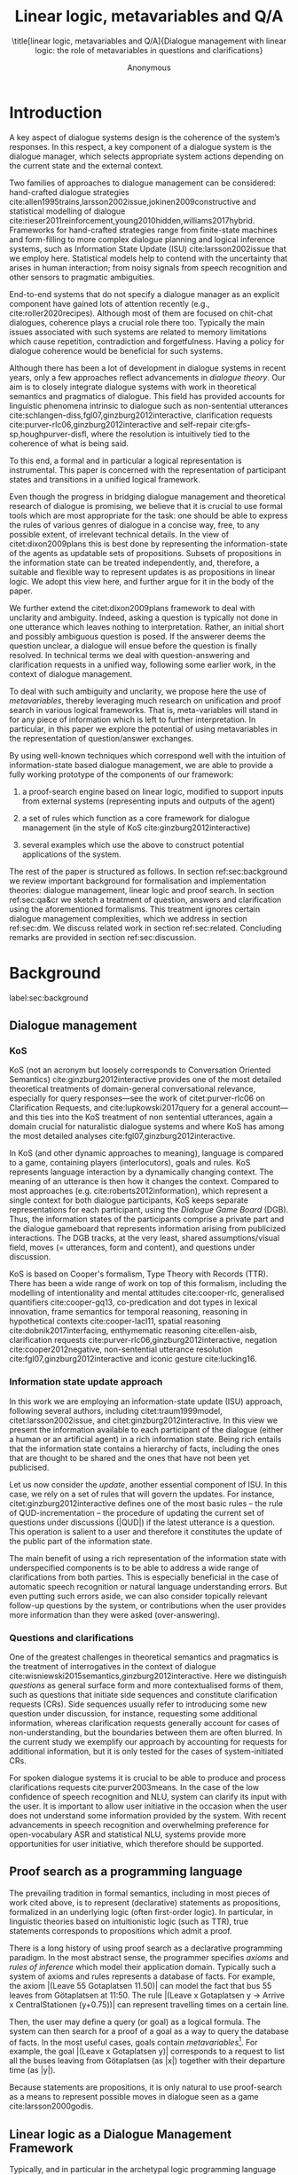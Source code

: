 #+OPTIONS: toc:nil ':t ":t 
#+LATEX_CLASS: article-hermes_french
#+LATEX_HEADER: \usepackage[labelfont=bf,textfont=it,labelsep=period,justification=raggedright,singlelinecheck=false]{caption}

#+LATEX_HEADER: %include polycode.fmt
#+LATEX_HEADER: %format -* = "\rightarrowtriangle"
# alternative:                 -{\kern -1.3ex}*
#+LATEX_HEADER: %format !-> = "\rightarrow_{!}"
#+LATEX_HEADER: %format ?-> = "\rightarrow_{?}"
#+LATEX_HEADER: %format . = "."
#+LATEX_HEADER: %format \_ = "\_"
#+LATEX_HEADER: %let operator = "."
#+LATEX_HEADER: \usepackage{soul}
#+LATEX_HEADER: \usepackage{url}
#+LATEX_HEADER: \usepackage{newunicodechar}
#+LATEX_HEADER: \input{newunicodedefs}
# #+LATEX_HEADER: \usepackage{natbib}
# Natbib-like commands for harvard.sty:
#+LATEX_HEADER: \newcommand\citet[2][]{\ifthenelse{\equal{#1}{}}{\citeasnoun{#2}}{\citeasnoun[#1]{#2}}}
#+LATEX_HEADER: \newcommand\citep[2][]{\ifthenelse{\equal{#1}{}}{\cite{#2}}{\cite[#1]{#2}}}
#+LATEX_HEADER: \usepackage[utf8]{inputenc}
#+LATEX_HEADER: \usepackage{amsmath}
#+LATEX_HEADER: \usepackage{amsthm}
#+LATEX_HEADER: \usepackage{booktabs}
#+LATEX_HEADER: \usepackage{xcolor}
#+LATEX_HEADER: \urlstyle{same}
#+LATEX_HEADER: \usepackage{makecell}
#+LATEX_HEADER: \usepackage{rotating}

#+LATEX_HEADER: \usepackage{mathtools}
#+LATEX_HEADER: \newcommand{\ttr}[1]{\left[\begin{array}{lcl}#1\end{array}\right]}
#+LATEX_HEADER: \newcommand{\tf}[2]{\mathrm{#1} & : & \mathit{#2}\\}
#+LATEX_HEADER: \newcommand{\rf}[2]{\mathrm{#1} & = & \mathit{#2}\\}
#+LATEX_HEADER: \newcommand{\mf}[3]{\mathrm{#1=#2} & : & \mathit{#3}\\}
#+LATEX_HEADER: \newcommand{\type}[1]{$\mathit{#1}$}
#+LATEX_HEADER: \newcommand{\jg}[1]{\noindent \textcolor{blue}{\textbf{\emph{[jg:  #1]}}}}
#+LATEX_HEADER: \usepackage{tikz}
#+LATEX_HEADER: \usetikzlibrary{shapes,arrows,positioning,fit}
#+LATEX_HEADER: \tikzstyle{block} = [draw, rectangle, minimum height=3em, minimum width=3em]
#+LATEX_HEADER: \tikzstyle{virtual} = [coordinate]
#+LATEX_HEADER: \usepackage{wasysym}

#+TITLE: Linear logic, metavariables and Q/A

#+SUBTITLE: \title[linear logic, metavariables and Q/A]{Dialogue management with linear logic: the role of metavariables in questions and clarifications}
#+AUTHOR: Anonymous
#+latex_header: \input{tal-preamble.tex}


* Introduction
A key aspect of dialogue systems design is the coherence of the system’s
responses.  In this respect, a key component of a dialogue system is
the dialogue manager, which selects appropriate system actions
depending on the current state and the external context.

Two families of approaches to dialogue management can be considered:
hand-crafted dialogue strategies
cite:allen1995trains,larsson2002issue,jokinen2009constructive and
statistical modelling of dialogue
cite:rieser2011reinforcement,young2010hidden,williams2017hybrid. Frameworks
for hand-crafted strategies range from finite-state machines and
form-filling to more complex dialogue planning and logical inference
systems, such as Information State Update (ISU) cite:larsson2002issue
that we employ here. Statistical models help to contend with the
uncertainty that arises in human interaction; from noisy signals from
speech recognition and other sensors to pragmatic ambiguities.

End-to-end systems that do not specify a dialogue manager as an
explicit component have gained lots of attention recently (e.g.,
cite:roller2020recipes). Although most of them are focused on
chit-chat dialogues, coherence plays a crucial role there
too. Typically the main issues associated with such systems are
related to memory limitations which cause repetition, contradiction
and forgetfulness. Having a policy for dialogue coherence would be
beneficial for such systems.

Although there has been a lot of development in dialogue systems in
recent years, only a few approaches reflect advancements in /dialogue
theory/. Our aim is to closely integrate dialogue systems with work in
theoretical semantics and pragmatics of dialogue. This field has
provided accounts for linguistic phenomena intrinsic to dialogue such
as non-sentential utterances
cite:schlangen-diss,fgl07,ginzburg2012interactive, clarification
requests cite:purver-rlc06,ginzburg2012interactive and self-repair
cite:gfs-sp,houghpurver-disfl, where the resolution is intuitively
tied to the coherence of what is being said. 


To this end, a formal and in particular a logical representation is
instrumental.  This paper is concerned with the representation of
participant states and transitions in a unified logical framework.

# Identify a gap.

Even though the progress in bridging dialogue management and
theoretical research of dialogue is promising, we believe that it is
crucial to use formal tools which are most appropriate for the task:
one should be able to express the rules of various genres of dialogue
in a concise way, free, to any possible extent, of irrelevant
technical details.  In the view of citet:dixon2009plans this is best
done by representing the information-state of the agents as updatable
sets of propositions. Subsets of propositions in the information state
can be treated independently, and, therefore, a suitable and flexible
way to represent updates is as propositions in linear logic. We adopt
this view here, and further argue for it in the body of the paper.

We further extend the citet:dixon2009plans framework to deal with
unclarity and ambiguity. Indeed, asking a question is typically not
done in one utterance which leaves nothing to interpretation. Rather,
an initial short and possibly ambiguous question is posed. If the
answerer deems the question unclear, a dialogue will ensue before the
question is finally resolved. In technical terms we deal with
question-answering and clarification requests in a unified way,
following some earlier work, in the context of dialogue management.

# How we plan to fill this gap?

To deal with such ambiguity and unclarity, we propose here the use of
/metavariables/, thereby leveraging much research on unification and
proof search in various logical frameworks.  That is, meta-variables
will stand in for any piece of information which is left to further
interpretation. In particular, in this paper we explore the potential
of using metavariables in the representation of question/answer
exchanges.

By using well-known techniques which correspond well with the
intuition of information-state based dialogue management, we are able
to provide a fully working prototype of the components of our
framework:

1. a proof-search engine based on linear logic, modified to support
   inputs from external systems (representing inputs and outputs of
   the agent)

2. a set of rules which function as a core framework for dialogue
   management (in the style of KoS cite:ginzburg2012interactive)

3. several examples which use the above to construct potential
   applications of the system.

The rest of the paper is structured as follows. In section
ref:sec:background we review important background for formalisation
and implementation theories: dialogue management, linear logic and
proof search. In section ref:sec:qa&cr we sketch a treatment of
question, answers and clarification using the aforementioned
formalisms. This treatment ignores certain dialogue management
complexities, which we address in section ref:sec:dm. We discuss
related work in section ref:sec:related. Concluding remarks are
provided in section ref:sec:discussion.



* Background
label:sec:background
** Dialogue management

*** KoS
KoS (not an acronym but loosely corresponds to Conversation Oriented
Semantics) cite:ginzburg2012interactive provides one of the most
detailed theoretical treatments of domain-general conversational
relevance, especially for query responses---see the work of
citet:purver-rlc06 on Clarification Requests, and
cite:lupkowski2017query for a general account---and this ties into the
KoS treatment of non sentential utterances, again a domain crucial for
naturalistic dialogue systems and where KoS has among the most
detailed analyses cite:fgl07,ginzburg2012interactive.

In KoS (and other dynamic approaches to meaning), language is compared
to a game, containing players (interlocutors), goals and rules. KoS
represents language interaction by a dynamically changing context. The
meaning of an utterance is then how it changes the context. Compared
to most approaches (e.g. cite:roberts2012information), which represent
a single context for both dialogue participants, KoS keeps separate
representations for each participant, using the /Dialogue Game Board/
(DGB). Thus, the information states of the participants comprise a
private part and the dialogue gameboard that represents information
arising from publicized interactions. The DGB tracks, at the very
least, shared assumptions/visual field, moves (= utterances, form and
content), and questions under discussion.

KoS is based on Cooper's formalism, Type Theory with Records (TTR). There
has been a wide range of work on top of this formalism, including the
modelling of intentionality and mental attitudes cite:cooper-rlc,
generalised quantifiers cite:cooper-gq13, co-predication and dot types
in lexical innovation, frame semantics for temporal reasoning,
reasoning in hypothetical contexts cite:cooper-lacl11, spatial
reasoning cite:dobnik2017interfacing, enthymematic reasoning
cite:ellen-aisb, clarification requests
cite:purver-rlc06,ginzburg2012interactive, negation
cite:cooper2012negative, non-sentential utterance resolution
cite:fgl07,ginzburg2012interactive and iconic gesture cite:lucking16.

*** Information state update approach
In this work we are employing an information-state update (ISU)
approach, following several authors, including citet:traum1999model,
citet:larsson2002issue, and citet:ginzburg2012interactive. In this
view we present the information available to each participant of the
dialogue (either a human or an artificial agent) in a rich information
state. Being rich entails that the information state contains a
hierarchy of facts, including the ones that are thought to be shared
and the ones that have not been yet publicised.

Let us now consider the /update/, another essential component of ISU. In
this case, we rely on a set of rules that will govern the updates. For
instance, citet:ginzburg2012interactive defines one of the most basic
rules -- the rule of QUD-incrementation -- the procedure of updating
the current set of questions under discussions (|QUD|) if the latest
utterance is a question. This operation is salient to a user and
therefore it constitutes the update of the public part of the
information state.

# #+BEGIN_code
# if public.LU = Ask(U, Question(x)):
#     push Question(x) into public.QUD
# #+END_code

The main benefit of using a rich representation of the information
state with underspecified components is to be able to address a wide
range of clarifications from both parties. This is especially
beneficial in the case of automatic speech recognition or natural
language understanding errors. But even putting such errors aside, we
can also consider topically relevant follow-up questions by the
system, or contributions when the user provides more
information than they were asked (over-answering).
 
*** Questions and clarifications
One of the greatest challenges in theoretical semantics and pragmatics
is the treatment of interrogatives in the context of dialogue
cite:wisniewski2015semantics,ginzburg2012interactive. Here we
distinguish /questions/ as general surface form and more contextualised
forms of them, such as questions that initiate side sequences and
constitute clarification requests (CRs). Side sequences usually refer
to introducing some new question under discussion, for instance,
requesting some additional information, whereas clarification requests
generally account for cases of non-understanding, but the boundaries
between them are often blurred. In the current study we exemplify our
approach by accounting for requests for additional information, but it
is only tested for the cases of system-initiated CRs.

For spoken dialogue systems it is crucial to be able to produce and
process clarifications requests cite:purver2003means. In the case of
the low confidence of speech recognition and NLU, system can clarify
its input with the user. It is important to allow user initiative in
the occasion when the user does not understand some information
provided by the system. With recent advancements in speech recognition
and overwhelming preference for open-vocabulary ASR and statistical
NLU, systems provide more opportunities for user initiative, which
therefore should be supported.

** Proof search as a programming language

The prevailing tradition in formal semantics, including in most pieces
of work cited above, is to represent (declarative) statements as
propositions, formalized in an underlying logic (often first-order
logic).  In particular, in linguistic theories based on intuitionistic
logic (such as TTR), true statements corresponds to propositions which
admit a proof.

There is a long history of using proof search as a declarative
programming paradigm.  In the most abstract sense, the programmer
specifies /axioms/ and /rules of inference/ which model their application
domain. Typically such a system of axioms and rules represents a
database of facts. For example, the axiom |(Leave 55 Gotaplatsen
11.50)| can model the fact that bus 55 leaves from Götaplatsen at
11:50. The rule |(Leave x Gotaplatsen y -> Arrive x CentralStationen
(y+0.75))| can represent travelling times on a certain line.

Then, the user may define a query (or goal) as a logical formula. The
system can then search for a proof of a goal as a way to query the
database of facts. In the most useful cases, goals contain
/metavariables/[fn::here, we use the convention that metavariables are
lowercase letters.]. For example, the goal |(Leave x Gotaplatsen y)|
corresponds to a request to list all the buses leaving from
Götaplatsen (as |x|) together with their departure time (as |y|).

Because statements are propositions, it is only natural to use
proof-search as a means to represent possible moves in dialogue seen as
a game cite:larsson2000godis.


** Linear logic as a Dialogue Management Framework
Typically, and in particular in the archetypal logic programming
language prolog cite:bratko2001prolog, axioms and rules are expressed
within the general framework of first order logic. However, several
authors cite:dixon2009plans,martens2015programming have proposed to
use linear logic cite:girard1995linear instead. For our purpose, the
crucial feature of linear logic is that hypotheses may be used /only
once/. For example, one could have a rule |IsAt x Gotaplatsen y ⊸ IsAt
x CentralStationen (y+0.75)|. Consequently, after firing the above
rule, the premiss |(Is x Gotaplatsen y)| becomes unavailable for any
other rule.  Thereby the linear arrow |⊸| can be used to conveniently
model that a bus cannot be at two places simultaneously.

In general, the linear arrow corresponds to /destructive state
updates/. Thus, the hypotheses available for proof search correspond
to the /state/ of the system. In our application they will correspond
to the /information state/ of the dialogue participant.

We note that in linear logic, facts (or hypotheses) do not come in a
hierarchy. Either we have a fact, or we don't. However, in second
order variants of intuitionistic logic, like the one we use, one can
conveniently wrap propositions in constructors, to indicate that they
come with a qualification. For example, we can write |Unsure P| to
indicate that the proposition |P| may hold (for example if
clarification is required).

This way, firing a linear rule corresponds to triggering an /action/ of an
agent, and a complete proof corresponds to a /scenario/, i.e. a sequence
of actions, possibly involving action from several agents.  However,
the information state (typically in the literature and in this paper
as well), corresponds to the state of a /single/ agent. Thus, a scenario
is conceived as a sequence of actions and updates of the information
state of a single agent $a$, even though such actions can be
attributed to any other dialogue participant $b$. (That is, they are
$a$'s representation of actions of $b$.)  Scenarios can be realised as
a sequence of actual actions and updates. That is, an action can
result in sending a message to the outside world (in the form of
speech, movement, etc.). Conversely, events happening in the outside
world can result in updates of the information state (through a model
of the perceptory subsystem).

In an actual dialogue, the scenario is therefore suspended between
every interaction, and the state represents the current mental state
of the agent which is modelled.

Therefore, in our implementation, we treat the information state as a
multiset of /linear hypotheses/ that can be queried. Because they are
linear, these hypotheses can also be removed from the state, as we
discuss in detail in section ref:sec:dm.

It is important to note that we will not forego the unrestricted
(i.e. non-linear) implication (|->|). Rather, both implications will
co-exist in our implementation, thus we can represent simultaneously
transient facts, or states, (introduced by the linear arrow) and
immutable facts (introduced by the unrestricted arrow).

*** Transition rules

In particular, we have a fixed set of rules (they remain available
even after being used). Each such rule manipulates a part of the
information state (captured by its premisses) and leaves everything
else in the state alone.



* Questions and clarifications
label:sec:qa&cr
** Question-answering with metavariables
In prolog-like languages, metavariables play the role of unknowns,
whose value can become fixed for a goal to be reached.
In this subsection we show how a metavariable can represent what is
being asked, as the unknown in a proposition.

A first use for metavariables is to represent the requested answer of
a question.

In this paper, we represent a question by a predicate |P| over a
type |A|. That is, using a typed intuitionistic logic:
#+BEGIN_code
A  : Type
P  : A  -> Prop
#+END_code

The intent of the question is to find out about a value |x| of
type |A| which makes |P x| true, or at least entertained by the other
participant. We provide several examples in table ref:tbl:qa-ex.  It is
worth stressing that the type |A| can be large (for example asking for
any location) or as small as a boolean (if one requires a simple
yes/no answer).  We note in passing that, typically, polar questions
can be answered not just by a boolean but by qualifing the predicate
in question, for example "maybe", "on tuesdays", etc. (Table
ref:tbl:qa-ex, last two rows).  In this instance |A = Prop -> Prop|.

# NEGATIVE QUESTIONS
One complication are polar questions phrased in the negative
cite:cooper2012negative; for example: "Doesn't John like Bananas?".
In this instance, a simple a simple "no" answer can be ambiguous, and
a possible model would be a multi-valued kind of answer ("yes he does"
represented as |DefiniteYes|; "no he doesn't", represented
as |DefiniteNo|, "no" as |AmbiguousNo| and "He does in the weekend"
as |Qualifier OnWeekend|):

#+begin_code
Q Multi ( \x. case x of
    AmbiguousNo  -> Trivial
    DefiniteNo   -> not (Like John Bananas)
    DefiniteYes  -> Like John Bananas
    Qualifier m  -> m (Like John Bananas))
#+end_code

To represent ambiguity in the case of |AmbiguousNo|, we make the
answer provide no information, in the form of a trivial proposition
(which is always true regardless of context).

One very natural feature is of our account, the meaning of simple
answers (such as "no") depends on the context. Indeed, the meaning of
short answers is /always/ context-dependent. ("Paris" has does not mean
the same thing in the context of "Where do you live?"  as in the
context "Where were you born?".)

Additionally, in the framework of a full dialogue management system,
the |AmbiguousNo| case should be treated as unresolving (the question
effectively remains unanswered). However, in such a framework, it is
always possible to receive a biasing answer ("I don't know") or no
answer whatsoever --- but we leave this out of scope of our analysis.

More complications are possible, by introduction of cases such as
rhetorical and attitudinal questions ("Do you know who I met
yesterday?"), which are also out of scope in the current paper.


\begin{sidewaystable}[htbp]
\begin{tabular}{lllll}
utterance & A & P & a\\
\hline
Where does John live?    & |Location    | & |\x.Live John x                          | & in London & |ShortAnswer Location London| \\
Does John live in Paris? & |Bool        | & \makecell[l]{|\x.if x then (Live John Paris)| \\ |else Not (Live John Paris)|} & yes & |ShortAnswer Bool True| \\
What time is it?         & |Time        | & |\x.IsTime x                             | & It is 5am. & |Assert (IsTime 5.00)| \\\hline
Does John live in Paris? & |Prop -> Prop| & |\m. m (Live John Paris)                 | & yes & |ShortAnswer  (Prop -> Prop) (\x. x)| \\
Does John live in Paris? & |Prop -> Prop| & |\m. m (Live John Paris)                 | & from January & \makecell[l]{|ShortAnswer (Prop -> Prop)|\\|(\x. FromJanuary(x))|} \\
\end{tabular}
\caption{Examples of questions and the possible corresponding answers.\label{tbl:qa-ex}}
\end{sidewaystable}

Within the state of the agent, if the value of the requested answer is
represented as a metavariable |x|, then the question can be
represented as: |Q A x (P x)|.  That is, the pending question (|Q|
denotes a question constructor) is a triple of a type, a
metavariable |x|, and a proposition where |x| occurs. We stress
that |P x| is /not/ part of the information state of the agent yet,
rather the fact that the above question is /under discussion/ is a
fact. For example, after asking "Where does John live", we have:

#+BEGIN_code
haveQud : QUD (Q Location x (Live John x))
#+END_code

Resolving a question can be done by communicating an answer. An answer
to a question |(A : Type; P : A -> Prop)| can be of either of the two
following forms: i) A *ShortAnswer* is a pair of an element |X:A| and
its type |A|, represented as |ShortAnswer A X| or ii) An *Assertion* is
a proposition |R : Prop|, represented as |Assert R|.

Therefore, one way to process a short answer is by the |processShort| rule:

#+BEGIN_code
processShort :  (a : Type) -> (x : a) -> (p : Prop) -> 
                ShortAnswer a x ⊸ QUD (Q a x p) ⊸ p
#+END_code
Above we use Π type binders to declare metavariables (written here |(a : Type)
->|, |(x : a) ->|, etc.). This terminology will make sense to readers
familiar with dependent types. For the others, such binders can be thought
as universal quantification (|∀ a, ∀ x|, etc.), the difference is that
the type of the bound variable is specified.

We demand in particular that types in the answer and in the question
match (|a| occurs in both places). Additionally, because |x| occurs
in |p|, the information state will mention the concrete |x| which was
provided in the answer.  For example, if the QUD was |(Q Location x
(Live John x))| and the system processes the answer |ShortAnswer
Location Paris|, then |x| unifies with |Paris|, and the new state will
include:
#+begin_code
Live John Paris
#+end_code

To process assertions, we can use the following rule:

#+BEGIN_code
processAssert :  (a : Type) -> (x : a) -> (p : Prop) ->
                 Assert p ⊸ QUD (Q a x p) ⊸ p
#+END_code

That is, if (1) |p| was asserted, and (2) the proposition |q| is part
of a question under discussion, and (3) |p| can be unified with |q|
(we ensure this unification by simply using the same metavariable |p|
in both roles in the above rule), then the assertion resolves the
question. Additionally, the metavariable |x| is made ground to a value
provided by |p|, by virtue of unification of |p| and |q|. For example,
"John lives in Paris" answers both questions "Where does John live"
and "Does John live in Paris" (there is unification), but, not, for
example "What time is it?" (there is no unification).

Note that, in both cases (|processAssert| and |processShort|), the
information state is updated with the proposition posed in the
question. 

** Notion of unique and concrete values label:sec:unique-concrete

However, one should consider the question resolved only if the answer
is "unique". For example, the assertion "John lives somewhere"
generally does not resolve the question "where does John live". That
is, if "somewhere" is represented by a metavariable, then the answer
is not resolving.

Assume a two-place predicate |Eat| with agent as first argument and
object as second argument. The phrase "John eats Mars" could then
be represented as |Eat(John,Mars)|. According to our theory, one can
then represent the phrase "John eats" as |Eat(John,x)|, with |x| being
a metavariable.

Assume now a system with the following state:

#+BEGIN_code
Eat John Mars
#+END_code

Then the question "What does John eat", represented as |(Q Food x
(Eat John x))|, can be answered.  From the point of view of modelling
with linear logic, we could attempt to model the answering by the
rule as follows:

#+BEGIN_code
(a : Type) -> (x : a) -> (p : Prop) -> 
  QUD (Q a x p) -> p ⊸ (p ⊗ Answer x (Q x p))
#+END_code
Note: taking a linear argument and producing it again is a common
pattern, which can be spelled out |A ⊸ (A ⊗ P)|. It is so common that
from here on we use the syntactic sugar |A -* P| for it, so the above rule will be written:
#+BEGIN_code
(a : Type) -> (x : a) -> (p : Prop) -> 
  QUD (Q a x p) -> p -* Answer x (Q x p)
#+END_code

The above states that if |x| makes the proposition |p| true (more
precisely, provable --- we require that |p| is a fact in the last
argument) then it is valid to answer |x| if |Q a x p| is under
discussion. However, there is an issue with the above rule: there are
several values making |p| true, i.e. if |x| is /not unique/, then
intuitively one would not consider $x$ a suitable answer. Indeed,
assume instead that the system is in the state:

#+BEGIN_code
Eat John x
#+END_code

Then the question cannot be answered, because |x| stands for some
unknown thing. The proper answer is then "I do not know".

Hence, we introduce another type-former |(x : A) !-> B|. As for |(x :
A) -> B|, it introduces the metavariable |x|. However, the rule fires
only when |x| is made /ground/ (it is bound to a term which does not
contain any metavariable) and /unique/ by matching the rule --- this is
what we call a unique and concrete value. That is, it won't match in
the previous example, because the answer is not made ground (it
contains unknowns). Additionally, it won't match if the state of the
system is composed of the two hypotheses |Eat(John,Mars)|
and |Eat(John,Twix)|: the answer is not unique.

Thus, the rule for answering can be written like so:
#+BEGIN_code
produceAnswer : (a : Type) -> (x : a) !-> (p : Prop)
-> QUD (Q a x p) -> p -* ShortAnswer a x
#+END_code

For example, if we have the following state:
#+BEGIN_code
QUD (Q Food x (Eat John x))
Eat John Mars
#+END_code

The system can unify |QUD (Q Food x (Eat John x))| and |QUD (Q a x
p)|, yielding |a = Food| and |p=Eat(John,x)|. Then, we search for a
proof |p|, and to do this, we can unify |(Eat John x)|
with |(Eat John Mars)|, giving finally the answer |x=Mars| and
therefore the state becomes:
#+BEGIN_code
Eat John Mars
ShortAnswer Food Mars
#+END_code

Note that the fact |(Eat John Mars)| is found both as hypothesis and a
conclusion of |produceAnswer|, and therefore it is remains in the
information state.

** Clarification requests and follow-up questions label:sec:cr

In this section we discuss an alternative kind of answering, which is
to issue clarification requests.  To see how they can occur, consider
again the question "what does john eat", in the same information state
as above.  A proper answer could be "Mars and Twix" or even "Mars or
Twix". However we consider here a third possibility: instead of
answering, the agent can issue a clarification request.

To illustrate, consider the question "What is being eaten?"
represented as |Q x (Eat y x))|,  with the state
#+BEGIN_code
Eat John Mars
Eat Mary Mars
#+END_code
Then the agent can unambguously answer "Mars": even if we do not
know who we're talking about, it does not matter: only Mars is
being eaten. However, if the state is
#+BEGIN_code
Eat John Mars
Eat Mary Twix 
#+END_code
then, a probable answer would be a /clarification request/, namely
"By whom?".

To detect situations where a clarification request can be issued, we
can use the following rule (we leave unspecified the exact form of the
CR abstract for now and come back to it below in section ref:sec:dm):
#+BEGIN_code
[a : Type; x : a; p : Prop;
 havePAsQud :: QUD (Q x p);
 proof :: p] ?-> CR
#+END_code

The conditions are similar to that of the answering rule. The
principal difference is the use of the |?->| operator, which takes as
left operand the specification of a request and tests whether it has a
non-unique solution or cannot be made fully ground. Essentially this
does the opposite of the |!->| operator.  However, because the
components of the query are indeterminate, they cannot be fixed when
firing the rule, and therefore the state update cannot depend on
them. Therefore we use the record syntax to bound their scope,
ensuring that they won't occur in the state update. Additionally, note
the use of the single colon (|:|) for metavariables and the double
colon for information-state hypotheses (|::|).

We can then turn our attention to the formulation of this
clarification request.  It is itself a question, and has a tricky
representation:

#+BEGIN_code
Q Person z (z = y)
#+END_code

That is, the question is asking about some aspect which was left
implicit in the original question (what is being eaten). In our terms,
it must refer to the metavariable (|y|) which the original
question included.  After getting an answer, (say |Mary|), |z|
will be bound to a ground term, and, in turn, the fact |z=y| will
ensure that |y| becomes ground. 

#+BEGIN_code
Eat John Mars
Eat Mary Twix
ori  ::  QUD (Q Food x (Eat y x))
cr   ::  QUD (Q Person z (z=y))
a    ::  ShortAnswer Person Mary
#+END_code
after applying |processShort|:
#+BEGIN_code
Eat John Mars
Eat Mary Twix
ori  :: QUD (Q Food x (Eat y x))
r    ::  Mary=y
#+END_code


This means the original question will, by unification, become |Q Food
x (Eat Mary x)|, and it can be unambiguously answered using
the |produceAnswer| rule. We note that the logical form of the
question (|z| such that |z=y|) is typically realised in a complicated
way. In our example, it could be "By whom"; echoing part of the
original question and assuming cooperative communication so that the
questioner properly relates the clarification request to the implicits
of the original questions.

In practice, the form of clarification questions will greatly vary
depending on the context cite:purver2004theory.

The above suposes a clear-cut distinction: if an answer is unique, it
is given; otherwise a clarification request is issued. However,
answers could simply be exhaustive ("Mars or Twix").  If the
original questioners are unhappy with the ambiguity, they are free to
issue more precise questions. In practice, one can easily imagine an
ambiguity threshold after which clarification requests are
preferred. In the simplest form, this ambiguity threshold could be
expressed by the length of the answer. In our example, if one has to
list, say, 20 different kinds of food, it is easy to imagine that the
answer won't be fully given. In fact, this question can be the topic
of an experimental study.


*** Clarification via adding extra arguments

The scope of what is subject to clarification is anything which can be
represented as an argument in a relation.  For instance, consider the
polar question "Where does John live?". The questionee may decide that
there is some ambiguity about /which/ location one is talking about ---
after all there are several places with this name.  To be able to
model this, the |Live| relation needs to be generalised to be a
3-place predicate, where the country is specified.

However most of the time one may choose to leave this parameter
implicit. This is what is done for example when asking the above
question:

#+BEGIN_code
Q Location x (Live John x y)
#+END_code

If the question can be answered without regard for the country, then
the metavariable will remain free for the duration of the dialogue. If
on the other hand, answering the question demands clarification, this
can be done using the mechanisms described above.
In sum, in our model, to support clarification requests, a system must
integrate many arguments and use metavariables.

The same technique can apply to polar questions. Considering "Does John live in Paris?",
we can assume that the question can be encoded (for simplicity)
as |\x. if x then (Live John Paris y) else Not (Live John Paris y)|.

If the system has the following facts:
#+begin_code
Live John Paris France
Not (Live John Paris Denmark)
#+end_code
then both "True" and "False" are valid answers, and a clarification
requests should be issued: |Q Country z (z=y)|. We see again that the
realisation of the clarification request depends highly on the
formulation of the question and the context. In this case "Do you mean
Paris, France?"  would be suitable.

*** Clarification via adding named contextual parameters
The above presentation (using a ternary predicate) is useful
conceptually, but not ideal in practice: in the most general case one
would end up with predicates with lots of arguments, for example
country, county, district, etc.

However, there is a standard solution to the issue: because the
country is functionally dependent on the location, these two concepts
should be linked directly together rather than involve the |Live|
predicate. Using an intermediary entity type for locations and binary
predicates, one can represent the question "Does John live in Paris?"
as follows: 
#+BEGIN_code
\x. if x  then (Live John y -> Name y Paris)
          else Not (Live John y -> Name y Paris)
#+END_code
Literally, "Does John live in a place called Paris?".

The ambiguity of the |Paris| name can be represented by several
locations named |Paris|, |X| and |Y| in our illustration:
#+begin_code
Name Paris X
Name Paris Y
Live John X
Not (Live John Y)
Country France X
Not (Country France Y)
#+end_code

Because John lives in |X| but not in |Y| the question is
ambiguous. One way to lift the ambiguity is raise the clarification
request as above. Here it can be phrased as a polar question[fn::Here
we use the simpler version of the treatment of polar questions.]
again: 
#+BEGIN_code
Q Bool (\x. if x then Country France y else Not (Country France y))
#+END_code


*** Summary

In sum, we leverage a feature of linear-logic proof search: at any
point in the scenario, the context can refer to metavariables. In a
dialogue application, metavariables represent a certain amount of
flexibility in the scenario: /so far/ the scenario works for any value
which could be assigned to the metavariable. This means that at a
further point the metavariable can be instantiated to some other
value.

* KoS-inspired dialogue management with linear logic
label:sec:dm

In this section we integrate our question/answering framework within
more complete dialog manager (DM).  We stress that this DM models the
information-state of only one participant. Regardless, this
participant can record its own beliefs about the state of other
participants. Figure ref:fig:ds shows how such a DM can be integrated
into a spoken dialogue system. In general, the core of DM is comprised
of a set of linear-logic rules which depend on the domain of
application. However, many rules will be domain-independent (such as
generic processing of answers). We show these generic rules first, and
then illustrate them with an example application.


\begin{figure}
\centering
\begin{tikzpicture}[auto, node distance=2cm]

    \node [block]                 (input)     {Knowledge Base};
    \node [block, above of=input]   (tc)      {Type Checker};
    \node [block] (appl) [right=2cm of tc]    {Rule application};
    \node [block, below of=appl, align=center] (sub)    {Information state:\\ \emph{linear propositions}};
    
    \node [block, fit={(appl) (sub)}, align=left,
           rounded corners, inner sep=8pt] (dm) {DM};
           
	\node [block, rounded corners] (nlu) [right=2cm of appl] {NLU and ASR};
    \node [block, rounded corners, below of=nlu] (nlg) {NLG and TTS};
    % \node at (8cm, -5.5cm) [inner sep=5pt, align=center] (user) {\Huge\smiley\normalsize\\user};
    % Connect nodes
    \draw [->] (input) -- node {rules} (tc);
    \draw [->] (tc) -- node {verified rules} (appl);
    \draw [<->] (appl) -- node {} (sub);
    \draw [->] (nlu) -- node {user moves} (dm);
    \draw [->] (dm) -- node {agent moves} (nlg);
%    \draw [->] (user) -- node {} (nlu);
%    \draw [<-] (user) -- node {} (nlg);
    %\draw [->] (model) -- node [name=y] {$y$}(output);
    %\draw [->] (y) |- (feedback);
\end{tikzpicture}
\caption{Architecture of a spoken dialogue system with a dialogue manager based on a linear logic framework.}
\label{fig:ds}
\end{figure}

** Domain-independent rules
*** Interface with language understanding and generation
To be useful, a DM must interact with the outside world, and this
interaction cannot be represented using logical rules, which can only
manipulate data which is already integrated in the information state.
Here, we assume that the information that comes from sources which are
external to the dialogue manager is expressed in terms of semantic
interpretations of moves, and contains information about the speaker
and the addressee in a structured way. We provide 5 basic types
of moves as an illustration:
#+BEGIN_code
Greet         spkr  addr
CounterGreet  spkr  addr
Ask           question  spkr  addr
ShortAnswer   vtype v spkr  addr
Assert        p  spkr  addr
#+END_code

These moves can either be received as input or produced as outputs. If
they are inputs, they come from the NLU component, and they enter the
context with |Heard : Move -> Prop| predicate. For example, if one
hears a greeting, the proposition |Heard (Greet S A)| is added to the
information state/context, without any rule being fired --- this is
what we mean by an external source.


If they are outputs, to be further used by the NLG component, some
rule will place them in |Agenda|. For example, to issue a
countergreeting, a rule will place the proposition |Agenda
(CounterGreet A S)| in the information state.

Thereby each move is accompanied by the information
about who has uttered it, and towards whom was it addressed. All the
moves are recored in the |Moves| part of the participant’s dialogue
gameboard, as a |Cons|-list (stack).

Additionally, we record any move |m| which one has yet to actively
react to, in an hypothesis of the form |Pending m|. We cannot use the |Moves|
part of the state for this purpose, because it is meant to be static
(not to be consumed). |Pending| thus allows one to make the difference
between a move which is fully processed and a pending one.

*** Initial state
In general, we start with empty |QUD| and |Agenda|. An non-empty |QUD|
can be prepared if, in a certain domain, some open questions are
assumed from the start. The |Agenda| might not be empty if one wants
the system to initiate the conversation. There are also no moves:
nothing has been said by either party.

#+BEGIN_code
_ :: QUD Nil;
_ :: Agenda Nil;
_ :: Moves Nil;
#+END_code

(We often do not care about the proof object witnessing a propositions,
in which case we denote it with an underscore).

*** Hearing
The capacity of "hearing" or, in other words, starting the processing
of semantic representations of utterances from the NLU component, is
implemented with the following rule:
#+BEGIN_code
hearAndRemember  :
  (m : DP -> DP -> Move) -> (x y : DP) -> (ms : List Move) ->
  Heard (m x y)  ⊸
  Moves ms       ⊸
  HasTurn x      ⊸ [  _ :: Moves (Cons (m x y) ms);
                      _ :: Pending (m x y) ;
                      _ :: HasTurn y ];
#+END_code
where |(m x y)| is a semantic representation of the utterance. Here it
is assumed that participant |x| has the turn and, as a result, turn was
taken by their partner |y|[fn::For now we have a very simple model of turn-taking, which can be
improved in many ways: certain moves may not induce turn-change, there
can be more than two participants, etc.]. The |DP| type stands for /dialogue
participant/. As a result we do several things: i) place the move in a move
list for further references (|PushMove|), ii) record the
turn-switching (which in a complete system may not apply to all cases
--- then additional hypotheses would be added.), and iii) prepare to
process the move (|Pending|).

*** Uttering
The capacity of "uttering" represents an ability to generate
information for the NLG component. NLP component is represented
by |Agenda| that contains a move that is just about to be uttered.
#+BEGIN_code
utterAndRemember :
  (m : DP -> DP -> Move) -> (ms : List Move) -> (x y : DP) ->
  Agenda (m x y)  ⊸
  Moves ms        ⊸
  HasTurn x       ⊸ [  _ :: Utter (m x y);
                       _ :: Moves (Cons (m x y) ms);
                       _ :: HasTurn y];
#+END_code

Here also we take care of turn-taking in the same rule. As a result,
the system consumes the |Agenda| and passes the move to the NLG
component. The move is also memorised in the |Moves| stack.
*** Basic adjacency: greeting
We can show how basic move adjacency can be defined in the example of
countergreeting preconditioned by a greeting from the other party:
#+BEGIN_code
counterGreeting :  (x y : DP) -> 
                   HasTurn x            -*
                   Pending (Greet y x)  ⊸
                   Agenda (CounterGreet x y);
#+END_code
*** QUD incrementation
Another important rule accounts for pushing the content of the last move, in the case if it is an |Ask| move, on top of the questions under discussion (|QUD|) stack.

#+BEGIN_code
pushQUD :  (q : Question) -> (qs : List Question) -> (x y : DP) -> 
           Pending (Ask q x y)  ⊸ 
           QUD qs               ⊸ 
           QUD (Cons q qs)
#+END_code
*** Integrating the answers
If the user asserts something that relates to the top |QUD|, then
the |QUD| can be resolved and therefore removed from the stack. The
corresponding proposition |p| is saved as a |UserFact|[fn::For the
current purposes we only remove the top QUD, but in a more general
case we can implement the policy that can potentially resolve any QUD
from the stack.]. This rule extends the abstract rule that were
introduced in section ref:sec:cr.
#+BEGIN_code
processAssert : (a : Type) -> (x : a) -> (p : Prop) -> 
  (qs : List Question) -> (dp dp1 : DP) ->
  Pending (Assert p dp1 dp)          ⊸ 
  QUD (Cons (Question dp a x p) qs)  ⊸ [  _ :: UserFact p;
                                          _ :: QUD qs];
#+END_code

Short answers are processed in a very similar way to assertions:
#+BEGIN_code
processShort : (a : Type) -> (x : a) ->  (p : Prop) -> 
  (qs : List Question) -> (dp dp1 : DP) ->
  Pending (ShortAnswer a x dp1 dp)   ⊸ 
  QUD (Cons (Question dp a x p) qs)  ⊸ [  _ :: UserFact p;
                                          _ :: QUD qs];
#+END_code

*** Questions and clarifications
Just as we described in ref:sec:unique-concrete, we use uniqueness check to determine
whether system can resolve the question (|produceAnswer|) or it needs
to initiate a clarifying side sequence (|produceCR|).

#+BEGIN_code
produceAnswer :
   (a : Type)            ->
   (x : a)               !->
   (p : Prop)            ->
   (qs : List Question)  ->	
   QUD (Cons (Question USER a x p) qs)  ⊸
   p  -*
   [  _ :: Agenda (ShortAnswer a x SYSTEM USER);
      _ :: QUD qs;
      _ :: Answered (Question USER a x p)];
#+END_code
#+BEGIN_code
produceCR :
   [  a : Type ; x : a ;  p : Prop ; qs : List Question ;
      _  :: QUD (Cons (Question USER a x p) qs) ;
      _  :: p   ] ?-> CR;
#+END_code

The clarifying side sequence itself (|CR|) is meant to be specified by
a dialogue developer, possibly informed by machine-learning systems,
because it is domain-specific and the choice of the spectrum of
possible options is wide. We provide an example of a
domain-specific |CR| in the section ref:sec:example below.

** Example label:sec:example
We now turn to how the generic system of rules above can handle the following exchange:
#+begin_quote
U: Hello!\\
S: Hello, U.\\
U: When there is a bus from Gotaplatsen?\\
S: In 15 minutes.
#+end_quote

Let us further assume the following system context, which contains
up-to-date public transport information (we just give a few
examples, |kbX| for "knowledge base").
#+BEGIN_code
TT B18 T15   Gotaplatsen     Johanneberg
TT B55 T20   Gotaplatsen     SciencePark
#+END_code
They are added to the initial domain-independent context
outlined above. We also assume that the user has the turn at the start. 
#+BEGIN_code
QUD      Nil
Agenda   Nil
HasTurn  U
Moves    Nil
#+END_code

The when the systems hears the greeting it can be integrated into
the state using |hearAndRemember| rule, therefore system updates its
state accordingly:
#+BEGIN_code
QUD      Nil
Agenda   Nil
HasTurn  S
Moves    [ Greet U S ]
#+END_code

In this context the system can issue a countergreeting by firing
the |counterGreeting| rule:

#+BEGIN_code
Agenda   (CounterGreet S U)
HasTurn  S
Moves    [ Greet U S ]
#+END_code

Everything which is on the agenda can be uttered
using |utterAndRemember| rule, given that the system has the
turn. System also hands the turn over to the user. Therefore, the
state becomes (we use bracket syntax instead of |Cons| for
readability):

#+BEGIN_code
HasTurn U
Moves   [  CounterGreet  S U   
           Greet         U S ]
#+END_code

Now the systems hears the question |(Ask (Question t (TT
n t Gotaplatsen d)))|. It is domain specific, and basically requests
the timetable information for the given departure station. Again, we
use |hearAndRemember| rule to itegrate it into state, but also,
because the move is |Ask|, the system sets its QUD to the question that
the move contains with the |pushQUD| rule. 

#+BEGIN_code
QUD      [  Question U Time t0 (TT n0 t0 Gotaplatsen d0)  ]
HasTurn  S
Moves    [  Ask (Question U Time t0 (TT n0 t0 Gotaplatsen d0)) U S
            CounterGreet  S U
            Greet         U S  ]
#+END_code

Now, depending on the state of the knowledge base, the system will
have two options: i) produce the answer straight away, or ii)
integrate a clarifying side sequence.
*** Straight answer
For this case we will consider a knowledge base that includes
information just about the unique (w.r.t. the time) entry in the
timetable:
#+BEGIN_code
TT B18 T15   Gotaplatsen     Johanneberg
#+END_code

Therefore the question can be resolved and the resolving short answer
can be put on the |Agenda|.
#+BEGIN_code
Answered (Question  U Time T15
                    (TT B18 T15 Gotaplatsen Johanneberg))
QUD Nil
HasTurn S
Agenda (ShortAnswer Time T15 S U)
Moves  […] -- same as above
#+END_code
*** Clarifying side sequence
In contrast, we can extend our minimal timetable example with another entry,
therefore making it non-unique, w.r.t. time. 
#+BEGIN_code
TT B18 T15   Gotaplatsen     Johanneberg
TT B55 T20   Gotaplatsen     SciencePark
#+END_code

In order to make it unique we can either clarify the bus number or the
destination. We decided to go with the bus number here, and the rule
for clarification can be formulated as follows:
#+BEGIN_code
specificCR :
  (t : Time) -> (n : Bus) -> (s d : Location) -> (qs : List Question) ->
  CR ⊸
  QUD (Cons (Question U Time t  (TT n t s d))  qs)   ⊸
  [  _ :: QUD (Cons  (Question S Bus n (WantBus n)) 
                     (Cons (Question U Time t (TT n t s d)) qs));
     _ :: Agenda (Ask  (Question S Bus n (WantBus n)) S U) ];
#+END_code

As a result of applying it, the state becomes:
#+BEGIN_code
Agenda   (Ask (Question S Bus n0 (WantBus n0)) S U)
QUD      [  Question S Bus n0 (WantBus n0)
            Question U Time t0 (TT n0 t0 Gotaplatsen d0) ]
HasTurn  S  
Moves    […]  -- same as above
#+END_code

Then, the system can utter the clarification request (|utterAndRemember| rule): 
#+BEGIN_code
QUD  [  Question S Bus n0 (WantBus n0)
        Question U Time t0 (TT n0 t0 Gotaplatsen d0) ]
HasTurn S  
Moves  [  Ask (Question S Bus n0 (WantBus n0)) S U
          Ask (Question U Time t0 (TT n0 t0 Gotaplatsen d0)) U S
          CounterGreet S U
          Greet U S  ]
#+END_code

The user can reply to this with a short answer |(ShortAnswer Bus B55)| or
an assertion |(Assert (WantBus B55)|, which can be integrated
using |processShort| or |processAssert| rule correspondingly. Here we
show the state after processing the short answer.
#+BEGIN_code
QUD  [  Question U Time t0 (TT B55 t0 Gotaplatsen d0) ]
UserFact (WantBus B55)
HasTurn S
Moves  [  ShortAnswer Bus B55 U S
          Ask (Question S Bus B55 (WantBus B55)) S U
          …  ]
#+END_code
The reader can notice that the metavariable |n0| from the previous
state is now unified with |B55| in the question under discussion,
therefore it now corresponds to one unique entry in the knowledge
base. Hence, the answer can be issued, by the |produceAnswer| rule.

#+BEGIN_code
Answered (Question  U Time T20
                    (TT B55 T20 Gotaplatsen SciencePark))
QUD Nil
Agenda (ShortAnswer Time T20 S U)
UserFact (WantBus B55)
HasTurn S
Moves […]  -- same as above
#+END_code

label:sec:kos

* Related work
label:sec:related

In this work we provide a minimal and granular account for
clarification requests initiated by any conversational party,
following accounts of and supporting a subset of cases that were
thoroughly investigated in the CLARIE Prolog-based system
citep:purver-rlc06, following corpus studies by citet:purver2003means
and citet:rodriguez2004form.

** KoS

One of our main sources of inspiration is Ginzburg's KoS
cite:ginzburg2012interactive. However we recast it in the framework of
proof search, and linear logic. We have argued that this has many
advantages. First, it affords the use of metavariables to represent
uncertaintly, which is absent from TTR.  Second, expressing updates
using linear logic rules means that only the relevant parts of the
information state must be dealt with in any given rule. Cooper's TTR
has a special "asymmetric merge" operator for this purpose, but it is
a less-studied \textit{ad-hoc} addition to type-theory, though see
cite:carp93,lascarides96,grover94.

Furthermore, as it stands, KoS is lacking implementations, with the
exception of the work of citet:maraev_kosttr-based_2018, who adapt KoS
to eschew the assymetric merge operation.

# As we see it, this sparsity
# of implementations is largely due to the semantic gap between its aims
# (information-state dialogue management) and its formalism (TTR).

An oft-touted advantage of TTR is that propositions are witnessed by
proof objects. We benefit from the same advantage: we use an
intuitionistic system, and as such every proposition in the
information state is associated a witness, even if we have not shown
them for concision (they play little role in our analysis).

** Dialogue management

citet:larsson2000godis proposed the use of Prolog (and hence, proof
search), as a dialogue management framework. However, the lack of
linear hypotheses means that destructive information-state updates are
sometimes awkward to represent. Besides, they do not consider the use
of metavariables to represent uncertainty --- even though Prolog is in
principle has the capacity to do it.

To our knowledge citet:dixon2009plans were the first to advocate the
use of linear logic for dialogue management and planning. Compared to
the present work, they focus primarily on the planning part of
dialogue, rather than question-answering. In particular, they do not
discuss the role of metavariables and clarification requests.

We additionally propose the extension of linear logic with
special-purpose operators | X !-> Y | and | X ?-> Y | to distinguish
the presence or the absence of ambiguity.

* Evaluation/Discussion/Future work
label:sec:discussion

A kind of dialogue move often studied in parallel to clarifications
are /corrections/. It would be elegant if corrections could be
formalised in a way similar clarifications. However, in our analysis,
metavariables disappear once they have been grounded. Therefore,
corrections cannot involve metavariables and thus require a different
treatment. A solution could be to keep metavariables in terms (apply
unification substitutions lazily). We leave a detailed study to
further work.

We note that the use of (meta)variables to refer to discourse objects
is a very general device. Anything which can be subject to
clarification can occur as an argument to predicates. We already
showed how "Paris" can be clarified. But we could also clarify "Live"
by making the verb be an argument to a general |Apply| predicate,
taking say a verb and its arguments.


Prior studies have noted the phenomenon of semantic dependency
relations between questions cite:wisniewski2015semantics, e.g. the
answer to "Who killed Bill?" can depend on the answer to "Who was in
town?". The cases of dependencies covered in this study are limited to
clarification of metavariables from the original question. This is
meant to serve as a proof-of-concept rather than thorough coverage of
all possible cases of question dependence. A similar issue concern
follow-up questions that are meant to clarify the type of the
metavariable, e.g. "What does John like? Do you mean
foodwise?". Generally, further work is needed to be carried out in
order to extend our system to full-scale coverage of interrelations
between QUDs.

A natural progression of this work is to allow the assignment of
probabilities to rules and to the components of the information state,
and to train the probabilities according to the new observations. In
this sense our approach follows citet:lison2015hybrid, which is based
on probabilistic rules, but in our case the structure of information
state is rich and derived from the theoretical outlook on dialogue,
and dialogue management has a core set of domain-independent rules.
We can also imagine combining such ideas with probabilistic meaning
for sentences
cite:goodman_probabilistic_2015,bernardy_compositional_2018.

The main current weakness  of our approach is that we do not have
any detailed utterance processing  of the user and no word by word
incremental processing. This means we cannot deal with form-based
parallelism needed for various types of acknowledgements, CRs, and
self-repair. Nor, as things stand, do we engage in
grounding interaction, modelled extensively in cite:larsson2002issue.


Table ref:table:ds originates from cite:ginzburg-nlphandbook, who
proposed a series of benchmarks for comparing different approaches to
developing dialogue systems (see section 2 of that paper). For each
approach the symbol \checkmark indicates that the approach safisfies
the benchmark in the corresponding row; $\sim$ that the benchmark
could be met with some caveats, as explained in the text above; and
--- that the benchmark is not met by a standard version of the
approach. 

\begin{table}
\centering
\begin{tabular}{lc}
\hline
{Benchmarks}                         & {Our system} \\\hline\hline
{\bf query and assertion}            & \\
Q1 simple answers                    & \checkmark \\
Q2a non-resolving answers            & \checkmark \\
Q2b follow up queries                & \checkmark \\
Q3 overinformative answers           & \checkmark \\
Q4 sub-questions                     & \checkmark \\
Q5 topic changing                    & $\sim$\\
A1 propositional content update      & \checkmark \\
A2 disagreement                      & $\sim$\\ 
SC scalability                       & $\sim$ \\
DA domain adaptability               & \checkmark \\ \hline
{\bf metacommunication}              & \\
Ack1 completed acknowledgements      & ---\\
Ack2 continuation acknowledgements   & ---\\
Ack3 gestural acknowledgements       & ---\\
CR1 repetition CRs                   & ---\\
CR2 confirmation CRs                 & ---\\
CR3 intended content CRs             & \checkmark \\
CR4 intention recognition CRs        & ---\\
SND distinct updates                 & $\sim$ \\
FG fine-grained representations      & $\sim$ \\ \hline
{\bf fragments}                      & \\
SF1 wide coverage of SFs             & $\sim$ \\
SF2 basic answer resolution          & $\sim$ \\
SF3 reprise fragment resolution      & --- \\
SF4 long distance short answers      & $\sim$\\
SF5 genre sensitive initiating SFs   & $\sim$\\
D1 recognize and repair disfluencies & ---\\
D2 keep disfluencies in context      & ---\\\hline
\end{tabular}\caption{System evaluation. Q5---understand that irrelevant answers imply ``change the topic'', A2---disagree with user if her utterance is incompatible with own belief, SND---an utterance can give rise to distinct updates across participants. For other, more obvious benchmarks we refer our readers to \citep{ginzburg-nlphandbook}.}
\label{table:ds}
\end{table}


\bibliography{tal}

* COMMENT references
bibliography:tal.bib



# Local Variables:
# org-latex-subtitle-separate: t
# org-latex-classes: (("article-hermes_french" "\\documentclass[english,utf8]{article-hermes_french} " ("\\section{%s}" . "\\section*{%s}") ("\\subsection{%s}" . "\\subsection*{%s}")("\\subsubsection{%s}" . "\\subsubsection*{%s}") ("\\paragraph{%s}" . "\\paragraph*{%s}") ("\\subparagraph{%s}" . "\\subparagraph*{%s}")))
# End:

* COMMENT notes 

** VM & JG <2020-06-12 Fri>
Why should we care? 
- one of the ideas is to deal with structured NLU representations
- repair is a minor issue
- reach coherence, and some responses have low frequency, therefore it
  is hard to learn them from data

How is it better than other systems?
- Traum: ICT systems, sensai, psychotheraphy consulting
- TDM
- end2end, as they referee sigdial/acl
- Young et al.
- Sadek, Phil Colin

More punch: either benefit for semantic theories, or to dialogue system building.

+ Shalom’s point from Friday: formal systems as reality/sanity check,
  can be used to highlight linguistic phenomena and relations between
  them. A source of insight for improving deep learning systems.

** <2020-06-22 Mon>
discussion:
- need story/footnote/discussion about binding vs. metavariables in
  order to suppost embedded questions (limitations)
- how do we scale-up?

introduction:
- some story about granularity, that we can scale up for fully
  implemented dialogue theory

evaluation:
- notion of benchmarks, like GoDIS ticklist (fernandes&ginzubrg 2010)

** questions <2020-06-26 Fri>
- how bools are unified with assertions
- concrete answers - what are these?
- should we have ∀ everywhere?

* COMMENT Attic

As an example, we can show how the rule for /QUD-incrementation/ from
cite:ginzburg2012interactive can be formulated in this terms. Here
we consider the dialogue between interlocutors /A/ and /B/, when /A/ asks
/B/[fn::Here we omit addressees as the conversation is only two-party.]
a question /Q/. The question /Q/ just have been posed and therefore has
appeared on the DGBs of both /A/ and /B/ as the latest ~Ask~ move
(~LatestMove~).
#+BEGIN_SRC sh :exports code
-- context
_ :: DGB A (LatestMove (Ask A Q));
_ :: DGB B (LatestMove (Ask A Q));
#+END_SRC

Now we can define our update rule that act on the contextual resources:
#+BEGIN_SRC
_ : (q : Question) -> (x y : User) ->
    DGB x (LatestMove (Ask y q)) ⊸ DGB x (QUD q);
#+END_SRC
Here, for any interlocutor, her ~LatestMove~ asking a question is
consumed and her ~QUD~ is updated with the question from the ~Ask~ move.

** Not explained in the text

Does John live in Paris? & \makecell[l]{|QuestionPolarity ->|\\|Prop -> Prop|} & |\m. m Positive (Live John Paris)| & yes & |ShortAnswer  (Prop -> Prop) (\x. x)| \\
Doesn't John live in Paris? & \makecell[l]{|QuestionPolarity ->|\\|Prop -> Prop|} & |\m. m Negative (Live John Paris)| & no / oui &

\begin{minipage}{3cm}
\begin{code}
ShortAnswer (\ pol prop .
  if   Positive then Not prop
  else prop) (Prop -> Prop)
\end{code}
\end{minipage}\\
Doesn't John live in Paris? & \makecell[l]{|QuestionPolarity ->|\\|Prop -> Prop|} & |\m. m Negative (Live John Paris)| & si &
\begin{minipage}{3cm}
\begin{code}
ShortAnswer (\ pol prop . 
  if   Positive then ERROR 
  else Not prop) (Prop -> Prop)
        \end{code}
\end{minipage}\\
\end{tabular}
